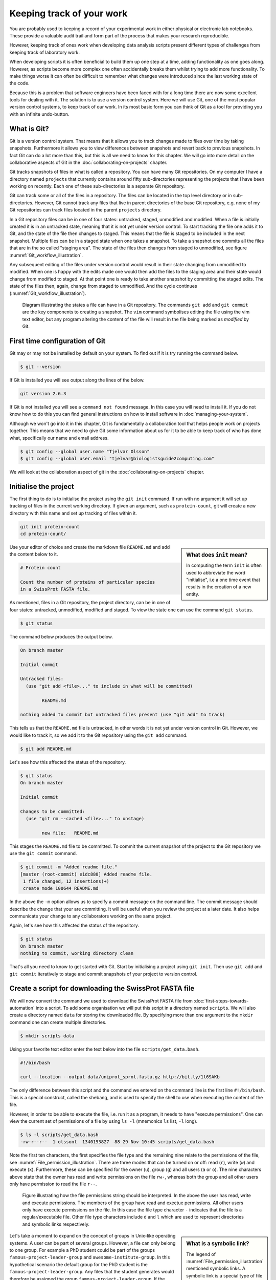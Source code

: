 Keeping track of your work
==========================

You are probably used to keeping a record of your experimental work in either
physical or electronic lab notebooks. These provide a valuable audit trail and
form part of the process that makes your research reproducible.

However, keeping track of ones work when developing data analysis scripts
present different types of challenges from keeping track of laboratory work.

When developing scripts it is often beneficial to build them up one
step at a time, adding functionality as one goes along. However, as scripts
become more complex one often accidentally breaks them whilst trying to add
more functionality. To make things worse it can often be difficult to remember
what changes were introduced since the last working state of the code.

Because this is a problem that software engineers have been faced with
for a long time there are now some excellent tools for dealing with it. The
solution is to use a version control system. Here we will use Git, one of the
most popular version control systems, to keep track of our work. In its most
basic form you can think of Git as a tool for providing you with an infinite
undo-button.


What is Git?
------------

Git is a version control system. That means that it allows you to track changes
made to files over time by taking snapshots. Furthermore it allows you to view
differences between snapshots and revert back to previous snapshots. In fact
Git can do a lot more than this, but this is all we need to know for this
chapter. We will go into more detail on the collaborative aspects of Git in
the :doc:`collaborating-on-projects` chapter.

Git tracks snapshots of files in what is called a repository. You can have many
Git repositories. On my computer I have a directory named ``projects`` that currently
contains around fifty sub-directories representing the projects that I have been
working on recently. Each one of these sub-directories is a separate Git repository.

Git can track some or all of the files in a repository. The files can be
located in the top level directory or in sub-directories. However, Git cannot
track any files that live in parent directories of the base Git repository,
e.g. none of my Git repositories can track files located in the parent
``projects`` directory.

In a Git repository files can be in one of four states: untracked, staged,
unmodified and modified. When a file is initially created it is in an untracked
state, meaning that it is not yet under version control. To start tracking the
file one adds it to Git, and the state of the file then changes to
staged. This means that the file is staged to be included in the next snapshot.
Multiple files can be in a staged state when one takes a snapshot. To take a
snapshot one commits all the files that are in the so called "staging area".
The state of the files then changes from staged to unmodified, see figure
:numref:`Git_workflow_illustration`.


Any subsequent editing of the files under version control would result in their
state changing from unmodified to modified.  When one is happy with the edits
made one would then add the files to the staging area and their state would
change from modified to staged. At that point one is ready to take another
snapshot by committing the staged edits. The state of the files then, again,
change from staged to unmodified. And the cycle continues
(:numref:`Git_workflow_illustration`).

.. _Git_workflow_illustration:
.. figure:: images/git-workflow.png
   :alt: Git workflow illustration.

   Diagram illustrating the states a file can have in a Git repository.
   The commands ``git add`` and ``git commit`` are the key components to
   creating a snapshot. The ``vim`` command symbolises editing the file
   using the vim text editor, but any program altering the content of the
   file will result in the file being marked as *modified* by Git.

First time configuration of Git
-------------------------------

Git may or may not be installed by default on your system. To find out if it is
try running the command below.

.. code-block:: none

    $ git --version

If Git is installed you will see output along the lines of the below.

.. code-block:: none

    git version 2.6.3

If Git is not installed you will see a ``command not found`` message. In this
case you will need to install it. If you do not know how to do this you can
find general instructions on how to install software in
:doc:`managing-your-system`.

Although we won't go into it in this chapter, Git is fundamentally a collaboration
tool that helps people work on projects together. This means that we need to give
Git some information about us for it to be able to keep track of who has done what,
specifically our name and email address.

.. code-block:: none

    $ git config --global user.name "Tjelvar Olsson"
    $ git config --global user.email "tjelvar@biologistsguide2computing.com"

We will look at the collaboration aspect of git in the
:doc:`collaborating-on-projects` chapter.


Initialise the project
----------------------

The first thing to do is to initialise the project using the ``git init`` command.
If run with no argument it will set up tracking of files in the current working
directory. If given an argument, such as ``protein-count``, git will
create a new directory with this name and set up tracking of files within it.

.. code-block:: none

    git init protein-count
    cd protein-count/

.. sidebar:: What does ``init`` mean?

    In computing the term ``init`` is often used to abbreviate the word
    "initialise", i.e a one time event that results in the creation of a new
    entity.

Use your editor of choice and create the markdown file ``README.md`` and add
the content below to it.

.. code-block:: none

    # Protein count

    Count the number of proteins of particular species
    in a SwissProt FASTA file.


As mentioned, files in a Git repository, the project directory, can be in one
of four states: untracked, unmodified, modified and staged. To view the state
one can use the command ``git status``.

.. code-block:: none

    $ git status

The command below produces the output below.

.. code-block:: none

    On branch master

    Initial commit

    Untracked files:
      (use "git add <file>..." to include in what will be committed)

            README.md

    nothing added to commit but untracked files present (use "git add" to track)

This tells us that the ``README.md`` file is untracked, in other words it is
not yet under version control in Git. However, we would like to track it, so
we add it to the Git repository using the ``git add`` command.

.. code-block:: none

    $ git add README.md

Let's see how this affected the status of the repository.

.. code-block:: none

    $ git status
    On branch master

    Initial commit

    Changes to be committed:
      (use "git rm --cached <file>..." to unstage)

            new file:   README.md

This stages the ``README.md`` file to be committed. To commit the current
snapshot of the project to the Git repository we use the ``git commit``
command.

.. code-block:: none

    $ git commit -m "Added readme file."
    [master (root-commit) e1dc880] Added readme file.
     1 file changed, 12 insertions(+)
     create mode 100644 README.md

In the above the ``-m`` option allows us to specify a commit message on
the command line. The commit message should describe the change that
your are committing. It will be useful when you review the project at
a later date. It also helps communicate your change to any collaborators
working on the same project.

Again, let's see how this affected the status of the repository.

.. code-block:: none

    $ git status
    On branch master
    nothing to commit, working directory clean

That's all you need to know to get started with Git. Start by initialising a
project using ``git init``. Then use ``git add`` and ``git commit`` iteratively
to stage and commit snapshots of your project to version control.


Create a script for downloading the SwissProt FASTA file
--------------------------------------------------------

We will now convert the command we used to download the SwissProt FASTA file
from :doc:`first-steps-towards-automation` into a script. To add some
organisation we will put this script in a directory named ``scripts``. We will
also create a directory named ``data`` for storing the downloaded file. By
specifying more than one argument to the ``mkdir`` command one can create
multiple directories.

.. code-block:: none

    $ mkdir scripts data

Using your favorite text editor enter the text below into the file
``scripts/get_data.bash``.

.. code-block:: none

    #!/bin/bash

    curl --location --output data/uniprot_sprot.fasta.gz http://bit.ly/1l6SAKb

The only difference between this script and the command we entered on the command
line is the first line ``#!/bin/bash``. This is a special construct, called the
shebang, and is used to specify the shell to use when executing the content of the
file.

However, in order to be able to execute the file, i.e. run it as a program, it
needs to have "execute permissions". One can view the current set of permissions
of a file by using ``ls -l`` (mnemonics ``ls`` list, ``-l`` long).

.. code-block:: none

    $ ls -l scripts/get_data.bash
    -rw-r--r--  1 olssont  1340193827  88 29 Nov 10:45 scripts/get_data.bash

Note the first ten characters, the first specifies the file type and the
remaining nine relate to the permissions of the file,
see :numref:`File_permission_illustration`.  There are three modes
that can  be turned on or off: read (``r``), write (``w``) and execute (``x``).
Furthermore, these can be specified for the owner (``u``), group (``g``) and
all users (``a`` or ``o``). The nine characters above state that the owner has
read and write permissions on the file ``rw-``, whereas both the group and
all other users only have permission to read the file ``r--``.

.. _File_permission_illustration:
.. figure:: images/file-permissions.png
   :alt: File permissions illustration.

   Figure illustrating how the file permissions string should be interpreted.
   In the above the user has read, write and execute permissions. The members
   of the group have read and exectue permissions. All other users only have
   execute permissions on the file. In this case the file type character ``-``
   indicates that the file is a regular/executable file. Other file type
   characters include ``d`` and ``l`` which are used to represent directories
   and symbolic links respectively.

.. sidebar:: What is a symbolic link?

    The legend of :numref:`File_permission_illustration` mentioned symbolic links.
    A symbolic link is a special type of file that points at another file.
    These can for example be used to create references to canonical representations
    of your data.

Let's take a moment to expand on the concept of groups in Unix-like operating
systems. A user can be part of several groups. However, a file can only
belong to one group. 
For example a PhD student could be part of the groups
``famous-project-leader-group`` and ``awesome-institute-group``. In this
hypothetical scenario the default group for the PhD student is the
``famous-project-leader-group``. Any files that the student generates would
therefore be assigned the group ``famous-project-leader-group``. If the student
wanted to make a file more widely accessible throughout the institute they
could change the file's group to ``awesome-institute-group``.

Let us give the file execute permissions. This is achieved using the ``chmod``
command, mnemonic "change file modes". The ``chmod`` command can be invoked in
a number of different ways. Here we use the symbolic mode to specify that the
user and the group (``ug``) should be given execute permissions (``+x``) on the
``scripts/get_data.bash`` file.

.. code-block:: none

    $ chmod ug+x scripts/get_data.bash
    $ ls -l scripts/get_data.bash
    -rwxr-xr--  1 olssont  1340193827  88 29 Nov 10:45 scripts/get_data.bash

Let us test the script by running it.

.. code-block:: none

    $ ./scripts/get_data.bash
    $ ls data/
    uniprot_sprot.fasta.gz


The file was downloaded to the ``data`` directory, success!

This is a good time to add the script to version control.

.. code-block:: none

    $ git add scripts/get_data.bash
    $ git commit -m "Added script for downloading SwissProt FASTA file."
    [master f80731e] Added script for downloading SwissProt FASTA file.
     1 file changed, 3 insertions(+)
     create mode 100755 scripts/get_data.bash

Let us check the status of our project.

.. code-block:: none

    $ git status
    On branch master
    Untracked files:
      (use "git add <file>..." to include in what will be committed)

            data/

    nothing added to commit but untracked files present (use "git add" to track)

Git is telling us that there are files in the ``data`` directory that are
currently not being tracked. However, in this project the data directory will
contain files downloaded from a canonical resource and as the download script
is in version control we do not need or want to track the files in this
directory.

It is possible to tell Git to ignore files.  Using your text editor of choice
create the file ``.gitignore`` and add the content below to it.

.. sidebar:: Hidden files

    On Unix-like systems dot-files, files starting with a ".", are treated as
    hidden files. These files are usually used to store configuration settings.
    The ``~/.bashrc`` file, for example, is used to configure your Bash shell
    environment. To list hidden files use ``ls -a``.

.. code-block:: none

    data/*

In Bash the ``*`` symbol represents a wild card pattern that can match any
string.  The ``*`` symbol can be used in the same fashion in the ``.gitignore``
file. As such the line we added to our ``.gitignore`` file tells Git to ignore
all files in the ``data`` directory.

.. code-block:: none

    $ git status
    On branch master
    Untracked files:
      (use "git add <file>..." to include in what will be committed)

            .gitignore

    nothing added to commit but untracked files present (use "git add" to track)

Git now ignores the content of the ``data`` directory and tells us that the
``.gitignore`` file is untracked. Let us add this file.

.. code-block:: none

    $ git add .gitignore
    $ git commit -m "Added gitignore file."
    $ git status
    On branch master
    nothing to commit, working directory clean


Improve script for downloading SwissProt FASTA file
---------------------------------------------------

However, the current setup has got an issue in terms of reproducibility.
Depending on when the SwissProt FASTA file was downloaded one may obtain
different results. It would therefore be useful to include the date of
access in the file name. This can be achieved using the ``date`` command.

.. code-block:: none

    $ date
    Thu 26 Nov 2015 09:20:32 GMT

The ``date`` command  can be configured to create custom output formats using
the ``+`` symbol followed by a string template specifying the desired format.
In the below ``%Y``, ``%m`` and ``%d`` will be replaced by the year, month and
day respectively.

.. code-block:: none

    $ date +'%Y-%m-%d'
    2015-11-26

To get the output of the ``date`` command into the file name one can use Bash's
concept of command substitution. Command substitution makes it possible to
evaluate the result of a command within a string. To see this in action we can
use the ``echo`` command, which simply prints out the string that it is given.

.. code-block:: none

    $ echo "Today it is $(date +'%d')th"
    Today it is 26th

It is time to introduce the concept of a variable.
A variable is basically a means of storing a piece of information using
a descriptive name. In bash one can assign a variable using the equals
character (``=``). Below we create a variable named ``PRIBNOV_BOX`` and
assign it the value ``TATAAT``.

.. code-block:: none

    $ PRIBNOV_BOX="TATAAT"

The value of the variable can then be accessed by prefixing
the variable name with the dollar character (``$``).

.. code-block:: none

    $ echo $PRIBNOV_BOX
    TATAAT

.. sidebar:: Don't Repeat Yourself

    The use of variables is a key concept in programming. It allows programmers to
    avoid having to repeat themselves. This is important as repetition increases
    the chances of introducing errors. Suppose, for example that you had a scaling
    factor of 1.35611 that you used at ten different places in your script. That
    presents ten opportunities for typing in the wrong number. Further, suppose
    that you, later on, needed to change the scaling factor. That presents ten
    opportunities for forgetting to update a value and another ten opportunities
    for mistyping the value. In this case it would have been better to create a
    variable named ``scaling_factor`` and use that variable in the ten places in
    your script. That way they are guaranteed to be the same value and you only
    need to edit one line if you need to change the value. In programming avoiding
    repetition is important enough to warrant it's own acronym :term:`DRY` (Don't
    Repeat Yourself).

We now have all the information we need to improve the script. Edit the
``script/get_data.bash`` file to look like the below.

.. code-block:: none

    #!/bin/bash

    FNAME="data/uniprot_sprot.$(date +'%Y-%m-%d').fasta.gz"
    curl --location --output $FNAME http://bit.ly/1l6SAKb

Let's try running the script.

.. code-block:: none

    $ ./scripts/get_data.bash

Now we can check that the script has produced an appropriately named file.

.. code-block:: none

    $ ls data/
    uniprot_sprot.2015-11-26.fasta.gz uniprot_sprot.fasta.gz


We have added a piece of functionality and have tested that it works as expected.
This is a good time to commit our changes to Git. However, before we do that
let us examine the changes to the project since the last commit
using the ``git diff`` command.

.. code-block:: none

    $ git diff
    diff --git a/scripts/get_data.bash b/scripts/get_data.bash
    index d8e9bda..338d82c 100755
    --- a/scripts/get_data.bash
    +++ b/scripts/get_data.bash
    @@ -1,3 +1,4 @@
     #!/bin/bash

    -curl --location --output data/uniprot_sprot.fasta.gz http://bit.ly/1l6SAKb
    +FNAME="data/uniprot_sprot.$(date +'%Y-%m-%d').fasta.gz"
    +curl --location --output $FNAME http://bit.ly/1l6SAKb

The command above tells us that one line has been removed, the one prefixed by a
minus sign, and that two lines have been added, the ones prefixed by a plus sign.
In fact we have modified one line and added one, but the effect is the same.

Let us now add and commit the changes to Git.  We need to do this as working
with Git is a cyclical process. You make changes by editing the files, you add
the changes that you want to snapshot to the staging area, then you commit the
staged changes. At this point the cycle starts all over again
:numref:`Git_workflow_illustration`.


.. code-block:: none

    $ git add scripts/get_data.bash
    $ git commit -m "Updated download script to include date in file name."
    [master 7512894] Updated download script to include date in file name.
     1 file changed, 2 insertions(+), 1 deletion(-)
    
By adding the date of download to the file name reproducibility is improved and
it means that we can download the file on different dates and ensure that no data
is overwritten.

However, it is still possible to accidentally delete or modify the data file.
To overcome this, and further improve reproducibility, it is good practise to
give the data file read-only permissions. This means that the file cannot be
modified or deleted, only read. To do this we will make use of the ``chmod``
command. In this instance we will make use of an absolute mode.  Absolute modes
encode the permissions using the numbers 1, 2 and 4 that represent execute, write
and read modes respectively. These numbers can be combined to create any
permission, for example 7 represents read, write and execute permissions and 5
represents read and execute permissions.

=====  ======================
Value  Permission
=====  ======================
1      execute
2      write
3      write & execute
4      read
5      read & execute
6      read & write
7      read & write & execute
=====  ======================

To set the permissions for the owner, group and all other users
one simply uses three such numbers. For example to give the owner read and
write permissions and the group and all other users read-only permissions one
would use the absolute mode 644.

In this instance we want to set the file to read-only for the owner, group and
all other users so we will use the absolute mode 444.

.. code-block:: none

    #!/bin/bash

    FNAME="data/uniprot_sprot.$(date +'%Y-%m-%d').fasta.gz"
    curl --location --output $FNAME http://bit.ly/1l6SAKb
    chmod 444 $FNAME

If you run the script now you will see that it changes the permissions of the
downloaded file.  If you run the script again, on the same day, you will
notice that the it complains that it has not got permissions to write to
the file. This is expected as the ``curl`` command is wanting to overwrite
the existing read-only file.

Let's add these changes to the staging area.

.. code-block:: none

    $ git add scripts/get_data.bash

It is good practise to try to make the commit message no more than
50 characters long. Sometimes this is not enough. In these cases you
can create a multi line commit message using a text editor (likely
to be ``vim`` by default) by omitting the ``-m`` flag.

Let's try this now.

.. code-block:: none

    $ git commit

This should open a text editor with the text below.

.. code-block:: none


    # Please enter the commit message for your changes. Lines starting
    # with '#' will be ignored, and an empty message aborts the commit.
    # On branch master
    # Changes to be committed:
    #       modified:   scripts/get_data.bash

Use your text editor to edit this message to the below.

.. code-block:: none

    Set permissions of data file to read only

    The intention of this change is to prevent accidental deletion or
    modification of the raw data file.

    # Please enter the commit message for your changes. Lines starting
    # with '#' will be ignored, and an empty message aborts the commit.
    # On branch master
    # Changes to be committed:
    #       modified:   scripts/get_data.bash

When you save the file you should see the output below in the terminal.

.. code-block:: none

    $ git commit
    [master ad2a4c5] Set permissions of data file to read only
     1 file changed, 1 insertion(+)

.. sidebar:: Help! I'm stuck in Vim.

    If you tried out the ``git commit`` command you may depeding
    on the configuration of your computer get thrown into Vim.
    If you don't know how to use Vim, it can be tricky just to
    get out of it.

    1. Press the Esc key. This ensure that you are in "normal" mode.
    2. Press the colon (``:``) key. This puts you in "command-line" mode.
    3. Enter the text ``q!``. This is the command to quit (``q``) without saving (``!``).
    4. Press the Enter key. This executes the command from step 3.


.. sidebar:: What if I want to edit or delete a file that is read only?

    In this case you first need to change the mode of the file so that you
    have write permissions to it. This is achieved using the ``chmod``
    command, for example:

    .. code-block:: none

        $ chmod u+w file_i_want_to_edit.txt


Create script for counting the number of proteins in a genome
-------------------------------------------------------------

Now that we have a script for downloading the SwissProt FASTA file let us
convert what we learnt in :doc:`first-steps-towards-automation` into a script
for counting the number of proteins for a particular species.

Add the lines below to the file ``scripts/protein_count.bash``.

.. code-block:: none

    #!/bin/bash

    gunzip -c data/uniprot_sprot.fasta.gz | grep 'OS=Homo sapiens' \
    | cut -d '|' -f 2 | wc -l

Make the file executable and test the script.

.. code-block:: none

    $ chmod +x scripts/protein_count.bash
    $ ./scripts/protein_count.bash
       20194

At the moment the path to the data file and the species are hard coded into the
script. It would be nice if we could turn these two parameters into command
line arguments. We can do this using the special variables ``$1`` and ``$2`` that
represent the first and second command line arguments, respectively.

.. code-block:: none

    #!/bin/bash

    DATA_FILE_PATH=$1
    SPECIES=$2
    echo "Input file: $DATA_FILE_PATH"
    echo "Species: $SPECIES"

    gunzip -c $DATA_FILE_PATH | grep "OS=$SPECIES" \
    | cut -d '|' -f 2 | wc -l

.. warning:: Bash makes a distinction between single and double quotes. To expand
             variables one needs to use double quotes. If not one will get the
             literal value of the string within the single quotes. For example,
             the command ``echo 'Species: $SPECIES'`` would print the literal
             string ``Species: $SPECIES``.
             
             .. code-block:: none

                 $ SPECIES=H.sapiens
                 $ echo "Species: $SPECIES"
                 Species: H.sapiens
                 $ echo 'Species: $SPECIES'
                 Species: $SPECIES


This is a good point to test if things are working as expected.

.. code-block:: none

    $ ./scripts/protein_count.bash data/uniprot_sprot.2015-11-26.fasta.gz "Homo sapiens"
    Input file: data/uniprot_sprot.2015-11-26.fasta.gz
    Species: Homo sapiens
       20194

Success! Let us add and commit the script to Git.

.. code-block:: none

    $ git add scripts/protein_count.bash
    $ git commit -m "Added script for counting the numbers of proteins."
    [master b9de9bc] Added script for counting the numbers of proteins.
     1 file changed, 9 insertions(+)
     create mode 100755 scripts/protein_count.bash


More useful git commands
------------------------

We've covered a lot of ground in this chapter. Can you remember everything that
we did and the motivation behind each individual step? If not, that is okay,
we can use Git to remind us using the ``git log`` command.

.. code-block:: none

    $ git log --oneline
    b9de9bc Added script for counting the numbers of proteins.
    a672257 Added command to set permissions of data file to read only.
    7512894 Updated download script to include date in file name.
    6c6f65b Added gitignore file.
    f80731e Added script for downloading SwissProt FASTA file.
    e1dc880 Added readme file.

Note that the comments above give a decent description of what was done. However,
it would have been useful to include more information about the motive behind some
changes. If one does not make use of the ``-m`` argument when using ``git commit``
one can use the default text editor to write a more comprehensive commit message.
For example, a more informative commit message for commit ``a672257`` could have
looked something along the lines of:

.. code-block:: none

    Added command to set permissions of data file to read only.

    The intention of this change is to prevent accidental deletion or
    modification of the raw data file.


Another useful feature of Git is that it allows us to inspect the changes
between commits using the ``git diff`` command.  For
example to understand what changed in commit ``a672257`` we can compare it to
the previous commit ``7512894``.

.. code-block:: none

    $ git diff 7512894 a672257
    diff --git a/scripts/get_data.bash b/scripts/get_data.bash
    index 338d82c..0bbc17b 100755
    --- a/scripts/get_data.bash
    +++ b/scripts/get_data.bash
    @@ -2,3 +2,4 @@

     FNAME="data/uniprot_sprot.$(date +'%Y-%m-%d').fasta.gz"
     curl --location --output $FNAME http://bit.ly/1l6SAKb
    +chmod 444 $FNAME

In the above we can see that we added the line
``chmod 444 $FNAME`` to the ``scripts/get_data.bash`` file.


Key concepts
------------

- When working with files it is often desirable to be able to track changes
- When programming it is particularly useful to be able to save working
  states of the code
- This gives one the opportunity to roll back to a previously working state if
  things go wrong
- Git is a powerful version control system
- To get started with Git one only needs to get familiar with a handful of
  commands
- Use ``git init`` to initialise a Git repository
- Use ``git add file-to-add`` to start tracking a file in Git
- Use ``git commit -m "your summary message here"`` to record a snapshot in Git
- The overhead of using Git whilst programming is minimal
- The benefits of using Git are great
- Start using Git in your day-to-day work right now!
- On Unix-like systems files have write, read and execute permissions that can
  be turned on and off
- By making a file executable it can be run as an independent program
- By giving raw data files read only permissions one can ensure that they are
  not accidentally modified or deleted
